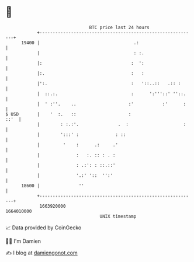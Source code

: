 * 👋

#+begin_example
                                   BTC price last 24 hours                    
               +------------------------------------------------------------+ 
         19400 |                                    .:                      | 
               |                                    : :.                    | 
               |:                                  :  ':                    | 
               |:.                                 :   :                    | 
               |':.                                :   '::..::   .:: :      | 
               |  ::.:.                            :      ':'''::' ''::.    | 
               |  ' :''.    ..                    :'           :'      :    | 
   $ USD       |    '  :.   ::                    :                    ::'  | 
               |        : :.:'.               .  :                     :    | 
               |        ':::' :              : ::                           | 
               |         '    :      .:     .'                              | 
               |              :   :. :: : . :                               | 
               |              : .:': : ::.::'                               | 
               |              '.:' '::  '':'                                | 
         18600 |               ''                                           | 
               +------------------------------------------------------------+ 
                1663920000                                        1664010000  
                                       UNIX timestamp                         
#+end_example
📈 Data provided by CoinGecko

🧑‍💻 I'm Damien

✍️ I blog at [[https://www.damiengonot.com][damiengonot.com]]
